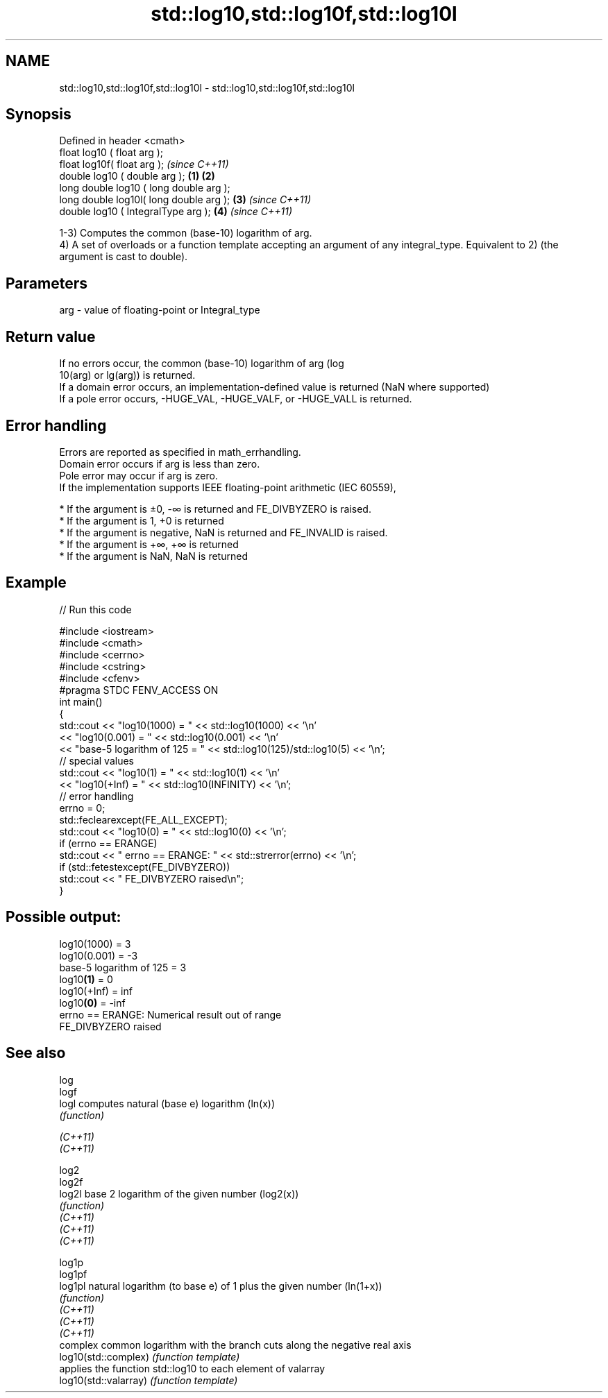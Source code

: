 .TH std::log10,std::log10f,std::log10l 3 "2020.03.24" "http://cppreference.com" "C++ Standard Libary"
.SH NAME
std::log10,std::log10f,std::log10l \- std::log10,std::log10f,std::log10l

.SH Synopsis

  Defined in header <cmath>
  float log10 ( float arg );
  float log10f( float arg );                     \fI(since C++11)\fP
  double log10 ( double arg );           \fB(1)\fP \fB(2)\fP
  long double log10 ( long double arg );
  long double log10l( long double arg );     \fB(3)\fP               \fI(since C++11)\fP
  double log10 ( IntegralType arg );             \fB(4)\fP           \fI(since C++11)\fP

  1-3) Computes the common (base-10) logarithm of arg.
  4) A set of overloads or a function template accepting an argument of any integral_type. Equivalent to 2) (the argument is cast to double).

.SH Parameters


  arg - value of floating-point or Integral_type


.SH Return value

  If no errors occur, the common (base-10) logarithm of arg (log
  10(arg) or lg(arg)) is returned.
  If a domain error occurs, an implementation-defined value is returned (NaN where supported)
  If a pole error occurs, -HUGE_VAL, -HUGE_VALF, or -HUGE_VALL is returned.

.SH Error handling

  Errors are reported as specified in math_errhandling.
  Domain error occurs if arg is less than zero.
  Pole error may occur if arg is zero.
  If the implementation supports IEEE floating-point arithmetic (IEC 60559),

  * If the argument is ±0, -∞ is returned and FE_DIVBYZERO is raised.
  * If the argument is 1, +0 is returned
  * If the argument is negative, NaN is returned and FE_INVALID is raised.
  * If the argument is +∞, +∞ is returned
  * If the argument is NaN, NaN is returned


.SH Example

  
// Run this code

    #include <iostream>
    #include <cmath>
    #include <cerrno>
    #include <cstring>
    #include <cfenv>
    #pragma STDC FENV_ACCESS ON
    int main()
    {
        std::cout << "log10(1000) = " << std::log10(1000) << '\\n'
                  << "log10(0.001) = " << std::log10(0.001) << '\\n'
                  << "base-5 logarithm of 125 = " << std::log10(125)/std::log10(5) << '\\n';
        // special values
        std::cout << "log10(1) = " << std::log10(1) << '\\n'
                  << "log10(+Inf) = " << std::log10(INFINITY) << '\\n';
        // error handling
        errno = 0;
        std::feclearexcept(FE_ALL_EXCEPT);
        std::cout << "log10(0) = " << std::log10(0) << '\\n';
        if (errno == ERANGE)
            std::cout << "    errno == ERANGE: " << std::strerror(errno) << '\\n';
        if (std::fetestexcept(FE_DIVBYZERO))
            std::cout << "    FE_DIVBYZERO raised\\n";
    }

.SH Possible output:

    log10(1000) = 3
    log10(0.001) = -3
    base-5 logarithm of 125 = 3
    log10\fB(1)\fP = 0
    log10(+Inf) = inf
    log10\fB(0)\fP = -inf
        errno == ERANGE: Numerical result out of range
        FE_DIVBYZERO raised


.SH See also



  log
  logf
  logl                 computes natural (base e) logarithm (ln(x))
                       \fI(function)\fP

  \fI(C++11)\fP
  \fI(C++11)\fP

  log2
  log2f
  log2l                base 2 logarithm of the given number (log2(x))
                       \fI(function)\fP
  \fI(C++11)\fP
  \fI(C++11)\fP
  \fI(C++11)\fP

  log1p
  log1pf
  log1pl               natural logarithm (to base e) of 1 plus the given number (ln(1+x))
                       \fI(function)\fP
  \fI(C++11)\fP
  \fI(C++11)\fP
  \fI(C++11)\fP
                       complex common logarithm with the branch cuts along the negative real axis
  log10(std::complex)  \fI(function template)\fP
                       applies the function std::log10 to each element of valarray
  log10(std::valarray) \fI(function template)\fP





